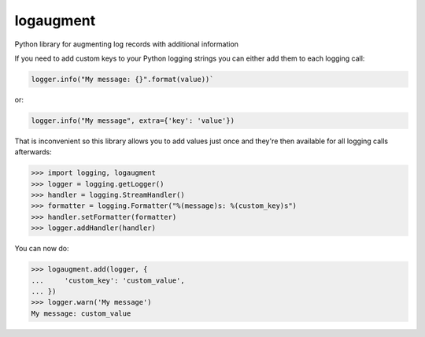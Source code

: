logaugment
==========

Python library for augmenting log records with additional information

If you need to add custom keys to your Python logging strings you can either
add them to each logging call:

.. code:: python

    logger.info("My message: {}".format(value))`

or:

.. code:: python

    logger.info("My message", extra={'key': 'value'})
    
That is inconvenient so this library allows you to add values just once and
they're then available for all logging calls afterwards:

.. code:: python

    >>> import logging, logaugment
    >>> logger = logging.getLogger()
    >>> handler = logging.StreamHandler()
    >>> formatter = logging.Formatter("%(message)s: %(custom_key)s")
    >>> handler.setFormatter(formatter)
    >>> logger.addHandler(handler)

You can now do:

.. code:: python

    >>> logaugment.add(logger, {
    ...     'custom_key': 'custom_value',
    ... })
    >>> logger.warn('My message')
    My message: custom_value
